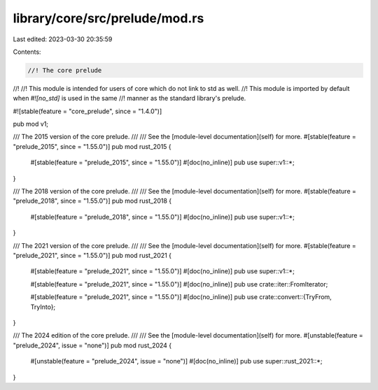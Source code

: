 library/core/src/prelude/mod.rs
===============================

Last edited: 2023-03-30 20:35:59

Contents:

.. code-block:: rs

    //! The core prelude
//!
//! This module is intended for users of core which do not link to std as well.
//! This module is imported by default when `#![no_std]` is used in the same
//! manner as the standard library's prelude.

#![stable(feature = "core_prelude", since = "1.4.0")]

pub mod v1;

/// The 2015 version of the core prelude.
///
/// See the [module-level documentation](self) for more.
#[stable(feature = "prelude_2015", since = "1.55.0")]
pub mod rust_2015 {
    #[stable(feature = "prelude_2015", since = "1.55.0")]
    #[doc(no_inline)]
    pub use super::v1::*;
}

/// The 2018 version of the core prelude.
///
/// See the [module-level documentation](self) for more.
#[stable(feature = "prelude_2018", since = "1.55.0")]
pub mod rust_2018 {
    #[stable(feature = "prelude_2018", since = "1.55.0")]
    #[doc(no_inline)]
    pub use super::v1::*;
}

/// The 2021 version of the core prelude.
///
/// See the [module-level documentation](self) for more.
#[stable(feature = "prelude_2021", since = "1.55.0")]
pub mod rust_2021 {
    #[stable(feature = "prelude_2021", since = "1.55.0")]
    #[doc(no_inline)]
    pub use super::v1::*;

    #[stable(feature = "prelude_2021", since = "1.55.0")]
    #[doc(no_inline)]
    pub use crate::iter::FromIterator;

    #[stable(feature = "prelude_2021", since = "1.55.0")]
    #[doc(no_inline)]
    pub use crate::convert::{TryFrom, TryInto};
}

/// The 2024 edition of the core prelude.
///
/// See the [module-level documentation](self) for more.
#[unstable(feature = "prelude_2024", issue = "none")]
pub mod rust_2024 {
    #[unstable(feature = "prelude_2024", issue = "none")]
    #[doc(no_inline)]
    pub use super::rust_2021::*;
}


